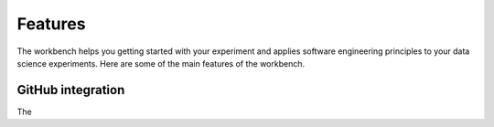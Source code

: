 ========
Features
========

The workbench helps you getting started with your experiment and applies software engineering principles to your data science experiments.
Here are some of the main features of the workbench.

GitHub integration
==================
The

